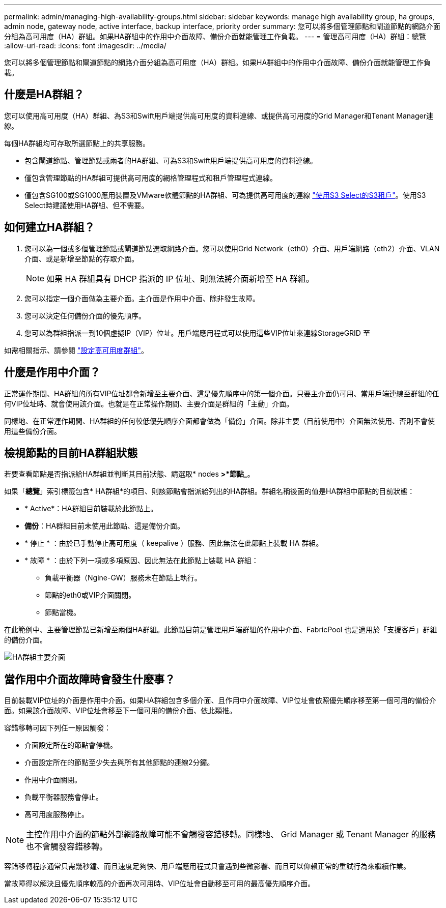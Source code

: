 ---
permalink: admin/managing-high-availability-groups.html 
sidebar: sidebar 
keywords: manage high availability group, ha groups, admin node, gateway node, active interface, backup interface, priority order 
summary: 您可以將多個管理節點和閘道節點的網路介面分組為高可用度（HA）群組。如果HA群組中的作用中介面故障、備份介面就能管理工作負載。 
---
= 管理高可用度（HA）群組：總覽
:allow-uri-read: 
:icons: font
:imagesdir: ../media/


[role="lead"]
您可以將多個管理節點和閘道節點的網路介面分組為高可用度（HA）群組。如果HA群組中的作用中介面故障、備份介面就能管理工作負載。



== 什麼是HA群組？

您可以使用高可用度（HA）群組、為S3和Swift用戶端提供高可用度的資料連線、或提供高可用度的Grid Manager和Tenant Manager連線。

每個HA群組均可存取所選節點上的共享服務。

* 包含閘道節點、管理節點或兩者的HA群組、可為S3和Swift用戶端提供高可用度的資料連線。
* 僅包含管理節點的HA群組可提供高可用度的網格管理程式和租戶管理程式連線。
* 僅包含SG100或SG1000應用裝置及VMware軟體節點的HA群組、可為提供高可用度的連線 link:../admin/manage-s3-select-for-tenant-accounts.html["使用S3 Select的S3租戶"]。使用S3 Select時建議使用HA群組、但不需要。




== 如何建立HA群組？

. 您可以為一個或多個管理節點或閘道節點選取網路介面。您可以使用Grid Network（eth0）介面、用戶端網路（eth2）介面、VLAN介面、或是新增至節點的存取介面。
+

NOTE: 如果 HA 群組具有 DHCP 指派的 IP 位址、則無法將介面新增至 HA 群組。

. 您可以指定一個介面做為主要介面。主介面是作用中介面、除非發生故障。
. 您可以決定任何備份介面的優先順序。
. 您可以為群組指派一到10個虛擬IP（VIP）位址。用戶端應用程式可以使用這些VIP位址來連線StorageGRID 至


如需相關指示、請參閱 link:configure-high-availability-group.html["設定高可用度群組"]。



== 什麼是作用中介面？

正常運作期間、HA群組的所有VIP位址都會新增至主要介面、這是優先順序中的第一個介面。只要主介面仍可用、當用戶端連線至群組的任何VIP位址時、就會使用該介面。也就是在正常操作期間、主要介面是群組的「主動」介面。

同樣地、在正常運作期間、HA群組的任何較低優先順序介面都會做為「備份」介面。除非主要（目前使用中）介面無法使用、否則不會使用這些備份介面。



== 檢視節點的目前HA群組狀態

若要查看節點是否指派給HA群組並判斷其目前狀態、請選取* nodes *>*節點_*。

如果「*總覽*」索引標籤包含* HA群組*的項目、則該節點會指派給列出的HA群組。群組名稱後面的值是HA群組中節點的目前狀態：

* * Active*：HA群組目前裝載於此節點上。
* *備份*：HA群組目前未使用此節點、這是備份介面。
* * 停止 * ：由於已手動停止高可用度（ keepalive ）服務、因此無法在此節點上裝載 HA 群組。
* * 故障 * ：由於下列一項或多項原因、因此無法在此節點上裝載 HA 群組：
+
** 負載平衡器（Ngine-GW）服務未在節點上執行。
** 節點的eth0或VIP介面關閉。
** 節點當機。




在此範例中、主要管理節點已新增至兩個HA群組。此節點目前是管理用戶端群組的作用中介面、FabricPool 也是適用於「支援客戶」群組的備份介面。

image::../media/ha_group_primary_interface.png[HA群組主要介面]



== 當作用中介面故障時會發生什麼事？

目前裝載VIP位址的介面是作用中介面。如果HA群組包含多個介面、且作用中介面故障、VIP位址會依照優先順序移至第一個可用的備份介面。如果該介面故障、VIP位址會移至下一個可用的備份介面、依此類推。

容錯移轉可因下列任一原因觸發：

* 介面設定所在的節點會停機。
* 介面設定所在的節點至少失去與所有其他節點的連線2分鐘。
* 作用中介面關閉。
* 負載平衡器服務會停止。
* 高可用度服務停止。



NOTE: 主控作用中介面的節點外部網路故障可能不會觸發容錯移轉。同樣地、 Grid Manager 或 Tenant Manager 的服務也不會觸發容錯移轉。

容錯移轉程序通常只需幾秒鐘、而且速度足夠快、用戶端應用程式只會遇到些微影響、而且可以仰賴正常的重試行為來繼續作業。

當故障得以解決且優先順序較高的介面再次可用時、VIP位址會自動移至可用的最高優先順序介面。
